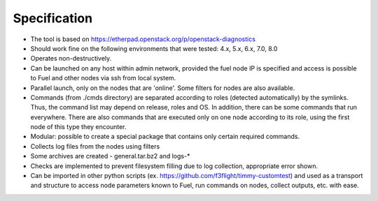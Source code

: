 =============
Specification
=============


* The tool is based on https://etherpad.openstack.org/p/openstack-diagnostics
* Should work fine on the following environments that were tested: 4.x, 5.x, 6.x, 7.0, 8.0
* Operates non-destructively.
* Can be launched on any host within admin network, provided the fuel node IP is specified and access is possible to Fuel and other nodes via ssh from local system.
* Parallel launch, only on the nodes that are 'online'. Some filters for nodes are also available.
* Commands (from ./cmds directory) are separated according to roles (detected automatically) by the symlinks. Thus, the command list may depend on release, roles and OS. In addition, there can be some commands that run everywhere. There are also commands that are executed only on one node according to its role, using the first node of this type they encounter.
* Modular: possible to create a special package that contains only certain required commands.
* Collects log files from the nodes using filters
* Some archives are created - general.tar.bz2 and logs-*
* Checks are implemented to prevent filesystem filling due to log collection, appropriate error shown.
* Can be imported in other python scripts (ex. https://github.com/f3flight/timmy-customtest) and used as a transport and structure to access node parameters known to Fuel, run commands on nodes, collect outputs, etc. with ease.
